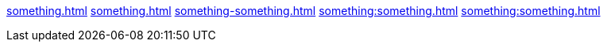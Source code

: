 xref:something.adoc[]
xref:something.adoc#something[]
xref:something-something.adoc[]
xref:something:something.adoc[]
xref:something:something.adoc#something[]
